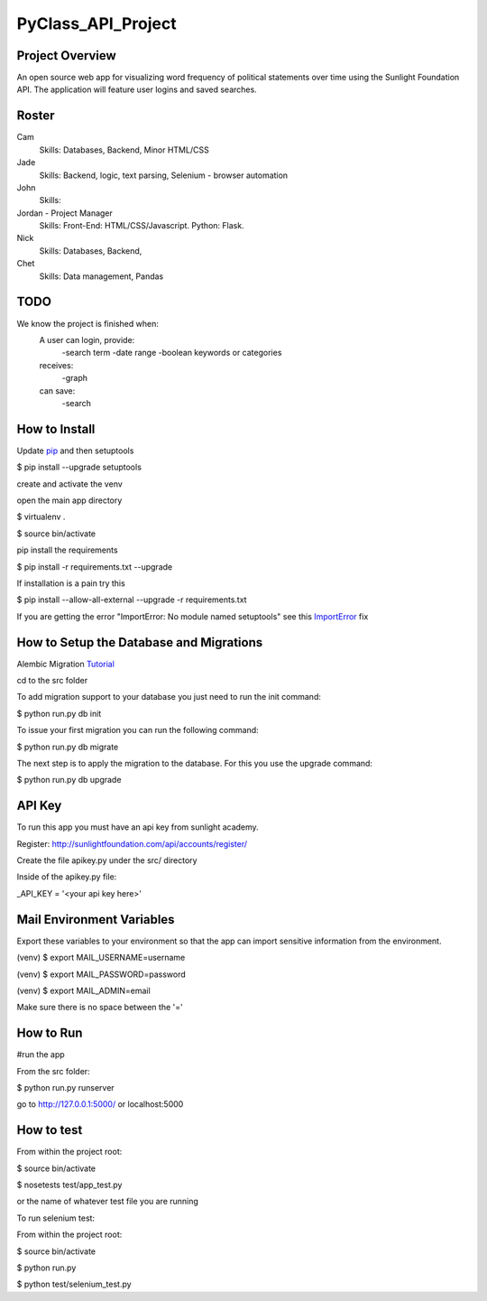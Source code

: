 PyClass_API_Project
===================
####
Project Overview
####
An open source web app for visualizing word frequency of political statements over time using the Sunlight Foundation API. The application will feature user logins and saved searches.

####
Roster
####
Cam
  Skills: Databases, Backend, Minor HTML/CSS

Jade
  Skills: Backend, logic, text parsing, Selenium - browser automation

John
  Skills:

Jordan - Project Manager
  Skills: Front-End: HTML/CSS/Javascript. Python: Flask.

Nick
  Skills: Databases, Backend,

Chet
  Skills: Data management, Pandas

####
TODO
####
We know the project is finished when:
  A user can login, provide:
	  -search term
	  -date range
	  -boolean keywords or categories
  receives:
	  -graph
  can save:
	  -search

####
How to Install
####
Update pip_ and then setuptools

.. _pip: http://www.pip-installer.org/en/latest/installing.html

$ pip install --upgrade setuptools


create and activate the venv

open the main app directory

$ virtualenv .

$ source bin/activate


pip install the requirements

$ pip install -r requirements.txt --upgrade

If installation is a pain try this

$ pip install --allow-all-external --upgrade -r requirements.txt

If you are getting the error "ImportError: No module named setuptools" see this ImportError_ fix

.. _ImportError: https://github.com/pypa/pip/issues/1064


####
How to Setup the Database and Migrations
####

Alembic Migration Tutorial_

.. _Tutorial: http://blog.miguelgrinberg.com/post/flask-migrate-alembic-database-migration-wrapper-for-flask

cd to the src folder

To add migration support to your database you just need to run the init command:

$ python run.py db init

To issue your first migration you can run the following command:

$ python run.py db migrate

The next step is to apply the migration to the database. For this you use the upgrade command:

$ python run.py db upgrade

####
API Key
####

To run this app you must have an api key from sunlight academy.

Register: http://sunlightfoundation.com/api/accounts/register/

Create the file apikey.py under the src/ directory

Inside of the apikey.py file:

_API_KEY = '<your api key here>'

####
Mail Environment Variables
####

Export these variables to your environment so that the app can import sensitive information from the environment.

(venv) $ export MAIL_USERNAME=username

(venv) $ export MAIL_PASSWORD=password

(venv) $ export MAIL_ADMIN=email

Make sure there is no space between the '='

####
How to Run
####

#run the app

From the src folder:

$ python run.py runserver

go to http://127.0.0.1:5000/ or localhost:5000

####
How to test
####

From within the project root:

$ source bin/activate

$ nosetests test/app_test.py

or the name of whatever test file you are running


To run selenium test:

From within the project root:

$ source bin/activate

$ python run.py

$ python test/selenium_test.py
